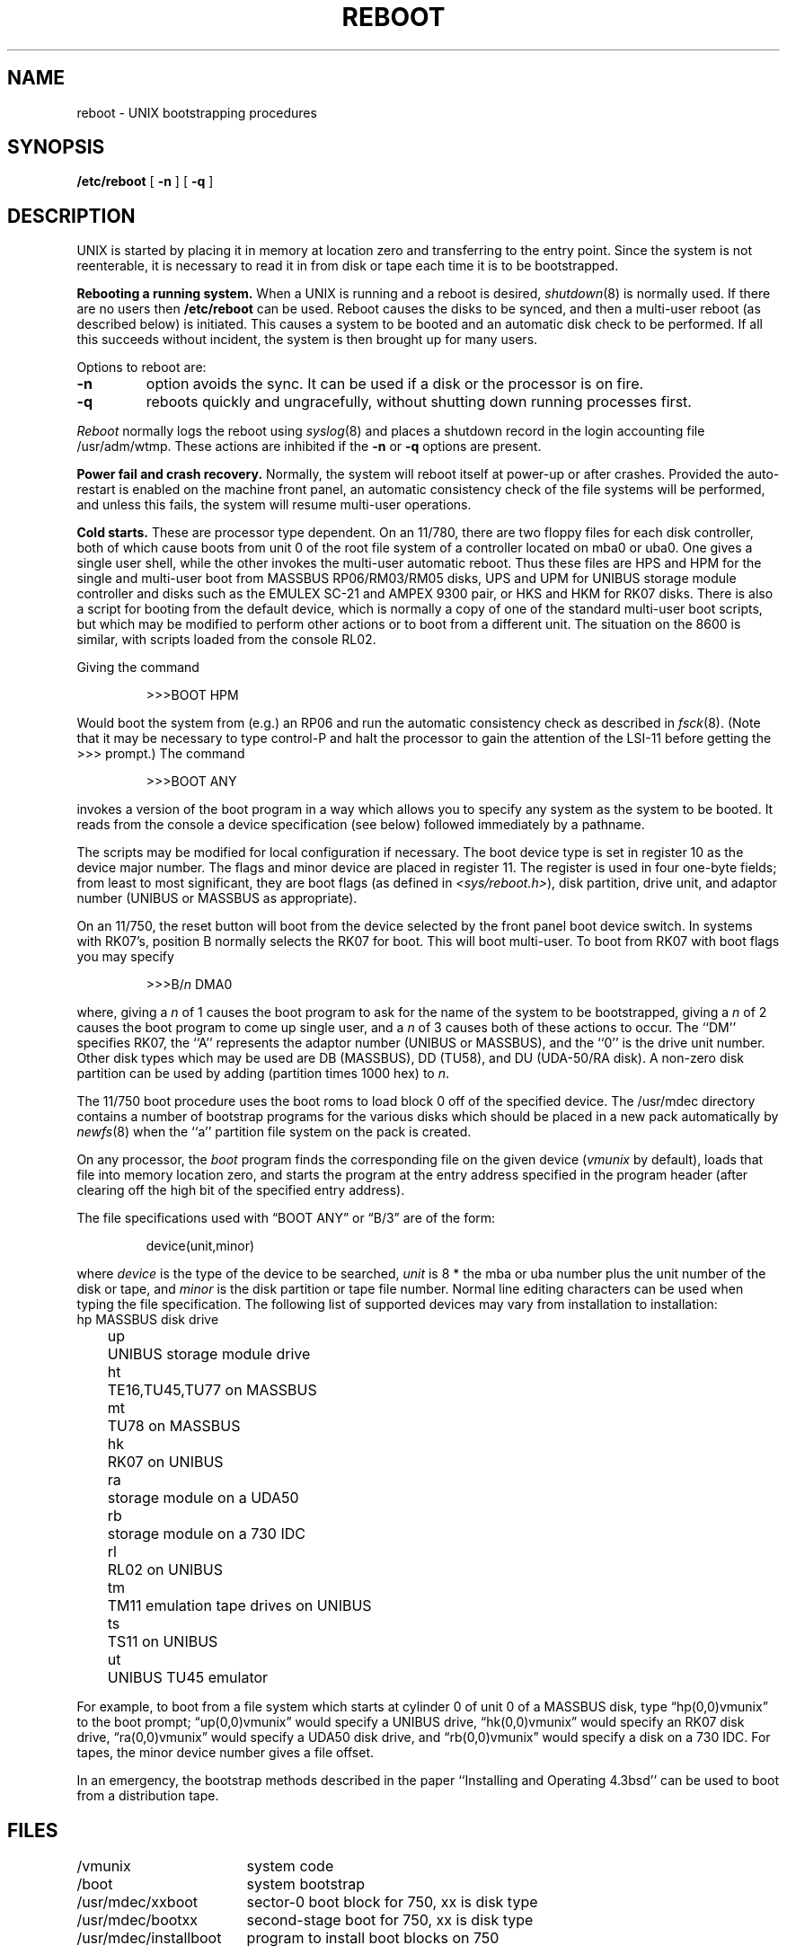 .\" Copyright (c) 1980 Regents of the University of California.
.\" All rights reserved.  The Berkeley software License Agreement
.\" specifies the terms and conditions for redistribution.
.\"
.\"	@(#)boot_vax.8	6.3 (Berkeley) 5/24/86
.\"
.TH REBOOT 8 ""
.UC 4
.SH NAME
reboot \- UNIX bootstrapping procedures
.SH SYNOPSIS
.B /etc/reboot
[
.B \-n
] [
.B \-q
]
.SH DESCRIPTION
.PP
UNIX is started by placing it in memory
at location zero and transferring to the entry point.
Since the system is not reenterable,
it is necessary to read it in from disk or tape
each time it is to be bootstrapped.
.PP
.B Rebooting a running system.
When a UNIX is running and a reboot is desired,
.IR shutdown (8)
is normally used.
If there are no users then
.B /etc/reboot
can be used.
Reboot causes the disks to be synced, and then a multi-user
reboot (as described below) is initiated.  This causes a system to be
booted and an automatic disk check to be performed.  If all this succeeds
without incident, the system is then brought up for many users.
.PP
Options to reboot are:
.TP
.B \-n
option avoids the sync.  It can be used if a disk or the processor
is on fire. 
.TP
.B \-q
reboots quickly and ungracefully, without shutting down running
processes first.
.PP
.I Reboot
normally logs the reboot using
.IR syslog (8)
and places a shutdown record in the login accounting file
/usr/adm/wtmp.
These actions are inhibited if the
.B \-n
or
.B \-q
options are present.
.PP
.B "Power fail and crash recovery."
Normally, the system will reboot itself at power-up or after crashes.
Provided the auto-restart is enabled on the machine front panel,
an automatic consistency check of the file systems will be performed,
and unless this fails, the system will resume multi-user operations.
.PP
.B Cold starts.
These are processor type dependent.
On an 11/780, there are two floppy files for each disk controller,
both of which cause boots from unit 0 of the root file system
of a controller located on mba0 or uba0.
One gives a single user shell, while the other invokes the multi-user
automatic reboot.  Thus these files are HPS and HPM for the single
and multi-user boot from MASSBUS RP06/RM03/RM05 disks,
UPS and UPM for UNIBUS storage module controller and disks
such as the EMULEX SC-21
and AMPEX 9300 pair, or HKS and HKM for RK07 disks.
There is also a script for booting from the default device,
which is normally a copy of one of the standard multi-user boot scripts,
but which may be modified to perform other actions
or to boot from a different unit.
The situation on the 8600 is similar, with scripts loaded from the console RL02.
.PP
Giving the command
.IP
>>>BOOT HPM
.LP
Would boot the system from (e.g.) an RP06 and run the automatic consistency
check as described in
.IR fsck (8).
(Note that it may
be necessary to type control-P
and halt the processor
to gain the attention of the LSI-11 before getting the >>> prompt.)
The command
.IP
>>>BOOT ANY
.LP
invokes a version of the boot program in a way which allows you to
specify any system as the system to be booted.
It reads from the console a device specification (see below) followed
immediately by a pathname.
.PP
The scripts may be modified for local configuration if necessary.
The boot device type is set in register 10 as the device major number.
The flags and minor device are placed in register 11.
The register is used in four one-byte fields; from least to most significant,
they are boot flags (as defined in
.IR <sys/reboot.h> ),
disk partition, drive unit, and adaptor number (UNIBUS or MASSBUS as
appropriate).
.PP
On an 11/750, the reset button will boot from the device
selected by the front panel boot device switch.  In systems
with RK07's, position B normally selects the RK07 for boot.
This will boot multi-user.  To boot from RK07 with boot flags you
may specify
.IP
>>>B/\fIn\fR DMA0
.LP
where, giving a \fIn\fR of 1 causes the boot program
to ask for the name of the system to be bootstrapped,
giving a \fIn\fR of 2 causes the boot program to come up single
user, and a \fIn\fR of 3 causes both of these actions to occur.
The ``DM'' specifies RK07, the ``A'' represents the adaptor number (UNIBUS
or MASSBUS), and the ``0'' is the drive unit number.
Other disk types which may be used are DB (MASSBUS), DD (TU58),
and DU (UDA-50/RA disk).
A non-zero disk partition can be used by adding (partition times 1000 hex)
to \fIn\fR.
.PP
The 11/750 boot procedure uses the boot roms to load block 0 off of
the specified device.  The /usr/mdec directory contains a number
of bootstrap programs for the various disks which should be placed
in a new pack automatically by
.IR newfs (8)
when the ``a'' partition file system on the pack is created.
.PP
On any processor, the 
.I boot
program
finds the corresponding file on the given device 
.RI ( vmunix
by default), loads that file
into memory location zero, and starts the program at the entry address
specified in the program header (after clearing off the high bit
of the specified entry address).
.PP
The file specifications used with \*(lqBOOT ANY\*(rq or \*(lqB/3\*(rq
are of the form:
.IP
device(unit,minor)
.PP
where
.I device
is the type of the device to be searched,
.I unit
is 8 * the mba or uba number plus
the unit number of the disk or tape,
and
.I minor
is the disk partition or tape file number.
Normal line editing characters can be used when typing the file specification.
The following list of supported devices may vary from installation to
installation:
.ta 5 10
.nf
	hp	MASSBUS disk drive
	up	UNIBUS storage module drive
	ht	TE16,TU45,TU77 on MASSBUS
	mt	TU78 on MASSBUS
	hk	RK07 on UNIBUS
	ra	storage module on a UDA50
	rb	storage module on a 730 IDC
	rl	RL02 on UNIBUS
	tm	TM11 emulation tape drives on UNIBUS
	ts	TS11 on UNIBUS
	ut	UNIBUS TU45 emulator
.fi
.PP
For example,
to boot from a file system which starts at cylinder 0
of unit 0 of a MASSBUS disk, type \*(lqhp(0,0)vmunix\*(rq
to the boot prompt; \*(lqup(0,0)vmunix\*(rq would specify
a UNIBUS drive, \*(lqhk(0,0)vmunix\*(rq would specify
an RK07 disk drive, \*(lqra(0,0)vmunix\*(rq would specify a
UDA50 disk drive, and \*(lqrb(0,0)vmunix\*(rq would specify a
disk on a 730 IDC.
For tapes, the minor device number gives a file offset.
.PP
In an emergency, the bootstrap methods described in the paper
``Installing and Operating 4.3bsd'' can be used
to boot from a distribution tape.
.SH FILES
.ta \w'/usr/mdec/installboot   'u
/vmunix	system code
.br
/boot	system bootstrap
.br
/usr/mdec/xxboot	sector-0 boot block for 750, xx is disk type
.br
/usr/mdec/bootxx	second-stage boot for 750, xx is disk type
.br
/usr/mdec/installboot	program to install boot blocks on 750
.SH "SEE ALSO"
arff(8V),
crash(8V),
fsck(8),
halt(8),
init(8),
newfs(8),
rc(8),
shutdown(8),
syslogd(8)
